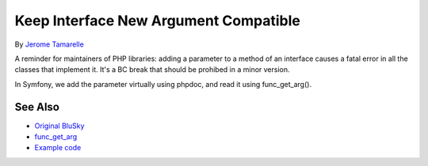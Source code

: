 .. _keep-interface-new-argument-compatible:

Keep Interface New Argument Compatible
--------------------------------------

.. meta::
	:description:
		Keep Interface New Argument Compatible: A reminder for maintainers of PHP libraries: adding a parameter to a method of an interface causes a fatal error in all the classes that implement it.
	:twitter:card: summary_large_image
	:twitter:site: @exakat
	:twitter:title: Keep Interface New Argument Compatible
	:twitter:description: Keep Interface New Argument Compatible: A reminder for maintainers of PHP libraries: adding a parameter to a method of an interface causes a fatal error in all the classes that implement it
	:twitter:creator: @exakat
	:twitter:image:src: https://php-tips.readthedocs.io/en/latest/_images/compatible_new_argument.png
	:og:image: https://php-tips.readthedocs.io/en/latest/_images/compatible_new_argument.png
	:og:title: Keep Interface New Argument Compatible
	:og:type: article
	:og:description: A reminder for maintainers of PHP libraries: adding a parameter to a method of an interface causes a fatal error in all the classes that implement it
	:og:url: https://php-tips.readthedocs.io/en/latest/tips/compatible_new_argument.html
	:og:locale: en

.. raw:: html

	<script type="application/ld+json">{"@context":"https:\/\/schema.org","@graph":[{"@type":"WebPage","@id":"https:\/\/php-tips.readthedocs.io\/en\/latest\/tips\/compatible_new_argument.html","url":"https:\/\/php-tips.readthedocs.io\/en\/latest\/tips\/compatible_new_argument.html","name":"Keep Interface New Argument Compatible","isPartOf":{"@id":"https:\/\/www.exakat.io\/"},"datePublished":"Thu, 24 Apr 2025 05:42:54 +0000","dateModified":"Thu, 24 Apr 2025 05:42:54 +0000","description":"A reminder for maintainers of PHP libraries: adding a parameter to a method of an interface causes a fatal error in all the classes that implement it","inLanguage":"en-US","potentialAction":[{"@type":"ReadAction","target":["https:\/\/php-tips.readthedocs.io\/en\/latest\/tips\/compatible_new_argument.html"]}]},{"@type":"WebSite","@id":"https:\/\/www.exakat.io\/","url":"https:\/\/www.exakat.io\/","name":"Exakat","description":"Smart PHP static analysis","inLanguage":"en-US"}]}</script>

By `Jerome Tamarelle <https://bsky.app/profile/jerome.tamarelle.net>`_

A reminder for maintainers of PHP libraries: adding a parameter to a method of an interface causes a fatal error in all the classes that implement it. It's a BC break that should be prohibed in a minor version.

In Symfony, we add the parameter virtually using phpdoc, and read it using func_get_arg().

.. image:: ../images/compatible_new_argument.png

See Also
________

* `Original BluSky <https://bsky.app/profile/jerome.tamarelle.net/post/3lmweebhmxs2y>`_
* `func_get_arg <https://www.php.net/manual/en/function.func-get-arg.php>`_
* `Example code <https://3v4l.org/g3htG>`_

